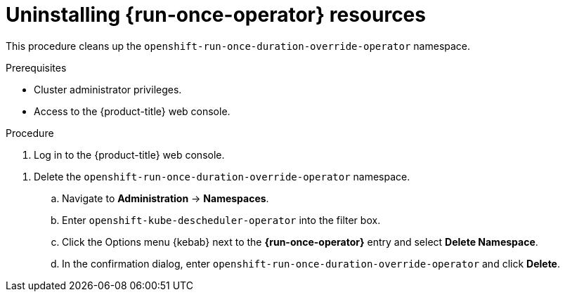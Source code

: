 // Module included in the following assemblies:
//
// * nodes/pods/run_once_duration_override/run-once-duration-override-uninstall.adoc

:_content-type: PROCEDURE
[id="nodes-run-once-uninstalling_{context}"]
= Uninstalling {run-once-operator} resources

This procedure cleans up the  `openshift-run-once-duration-override-operator` namespace.

.Prerequisites

* Cluster administrator privileges.
* Access to the {product-title} web console.

.Procedure

. Log in to the {product-title} web console.

//Should deleting the instance go here or somewhere else?

//. Delete a {run-once-operator} instance.
//.. From the *Operators* -> *Installed Operators* page, click *{run-once-operator}*.
//.. Select the *{run-once-operator}* tab.
//.. Click the Options menu {kebab} next to the *cluster* entry and select *Delete {run-once-operator}*.
//.. In the confirmation dialog, click *Delete*.
. Delete the `openshift-run-once-duration-override-operator` namespace.
.. Navigate to *Administration* -> *Namespaces*.
.. Enter `openshift-kube-descheduler-operator` into the filter box.
.. Click the Options menu {kebab} next to the *{run-once-operator}* entry and select *Delete Namespace*.
.. In the confirmation dialog, enter `openshift-run-once-duration-override-operator` and click *Delete*.